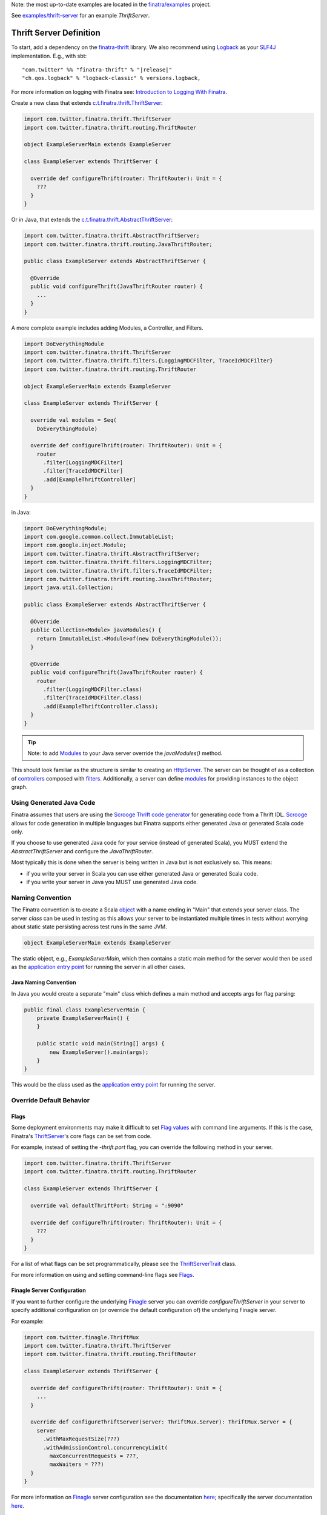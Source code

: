 .. _thrift_server:

Note: the most up-to-date examples are located in the `finatra/examples <https://github.com/twitter/finatra/tree/master/examples>`__
project.

See `examples/thrift-server <https://github.com/twitter/finatra/tree/master/examples/thrift-server>`__
for an example `ThriftServer`.

Thrift Server Definition
========================

To start, add a dependency on the `finatra-thrift <https://search.maven.org/#search%7Cga%7C1%7Cg%3A%22com.twitter%22%20AND%20a%3A%22finatra-thrift_2.12%22>`__
library. We also recommend using `Logback <https://logback.qos.ch/>`__ as your
`SLF4J <https://www.slf4j.org/manual.html>`__ implementation. E.g., with sbt:

.. parsed-literal::

    "com.twitter" %% "finatra-thrift" % "\ |release|\ "
    "ch.qos.logback" % "logback-classic" % versions.logback,

For more information on logging with Finatra see: `Introduction to Logging With Finatra <../logging/index.html#introduction-to-logging-with-finatra>`__.

Create a new class that extends `c.t.finatra.thrift.ThriftServer <https://github.com/twitter/finatra/blob/700e741f41368d9bc2ba76489e0641c4cfb8545a/thrift/src/main/scala/com/twitter/finatra/thrift/servers.scala#L143>`__:

.. code:: scala

    import com.twitter.finatra.thrift.ThriftServer
    import com.twitter.finatra.thrift.routing.ThriftRouter

    object ExampleServerMain extends ExampleServer

    class ExampleServer extends ThriftServer {

      override def configureThrift(router: ThriftRouter): Unit = {
        ???
      }
    }

Or in Java, that extends the `c.t.finatra.thrift.AbstractThriftServer <https://github.com/twitter/finatra/blob/700e741f41368d9bc2ba76489e0641c4cfb8545a/thrift/src/main/scala/com/twitter/finatra/thrift/servers.scala#L168>`__:

.. code:: java

    import com.twitter.finatra.thrift.AbstractThriftServer;
    import com.twitter.finatra.thrift.routing.JavaThriftRouter;

    public class ExampleServer extends AbstractThriftServer {

      @Override
      public void configureThrift(JavaThriftRouter router) {
        ...
      }
    }

A more complete example includes adding Modules, a Controller, and Filters.

.. code:: scala

    import DoEverythingModule
    import com.twitter.finatra.thrift.ThriftServer
    import com.twitter.finatra.thrift.filters.{LoggingMDCFilter, TraceIdMDCFilter}
    import com.twitter.finatra.thrift.routing.ThriftRouter

    object ExampleServerMain extends ExampleServer

    class ExampleServer extends ThriftServer {

      override val modules = Seq(
        DoEverythingModule)

      override def configureThrift(router: ThriftRouter): Unit = {
        router
          .filter[LoggingMDCFilter]
          .filter[TraceIdMDCFilter]
          .add[ExampleThriftController]
      }
    }

in Java:

.. code:: java

    import DoEverythingModule;
    import com.google.common.collect.ImmutableList;
    import com.google.inject.Module;
    import com.twitter.finatra.thrift.AbstractThriftServer;
    import com.twitter.finatra.thrift.filters.LoggingMDCFilter;
    import com.twitter.finatra.thrift.filters.TraceIdMDCFilter;
    import com.twitter.finatra.thrift.routing.JavaThriftRouter;
    import java.util.Collection;

    public class ExampleServer extends AbstractThriftServer {

      @Override
      public Collection<Module> javaModules() {
        return ImmutableList.<Module>of(new DoEverythingModule());
      }

      @Override
      public void configureThrift(JavaThriftRouter router) {
        router
          .filter(LoggingMDCFilter.class)
          .filter(TraceIdMDCFilter.class)
          .add(ExampleThriftController.class);
      }
    }

.. tip::

    Note: to add `Modules <../getting-started/modules.html>`__ to your Java server override the
    `javaModules()` method.

This should look familiar as the structure is similar to creating an `HttpServer <../http/server.html>`__.
The server can be thought of as a collection of `controllers <controllers.html>`__ composed with
`filters <filters.html>`__. Additionally, a server can define `modules <../getting-started/modules.html>`__
for providing instances to the object graph.

Using Generated Java Code
-------------------------

Finatra assumes that users are using the `Scrooge Thrift code generator <https://twitter.github.io/scrooge/>`__
for generating code from a Thrift IDL. `Scrooge <https://twitter.github.io/scrooge/>`__ allows for
code generation in multiple languages but Finatra supports either generated Java or generated Scala
code only.

If you choose to use generated Java code for your service (instead of generated Scala), you MUST
extend the `AbstractThriftServer` and configure the `JavaThriftRouter`.

Most typically this is done when the server is being written in Java but is not exclusively so. This
means:

- if you write your server in Scala you can use either generated Java or generated Scala code.
- if you write your server in Java you MUST use generated Java code.

Naming Convention
-----------------

The Finatra convention is to create a Scala `object <https://twitter.github.io/scala_school/basics2.html#object>`__
with a name ending in "Main" that extends your server class. The server *class* can be used in
testing as this allows your server to be instantiated multiple times in tests without worrying about
static state persisting across test runs in the same JVM.

.. code:: scala

    object ExampleServerMain extends ExampleServer

The static object, e.g., `ExampleServerMain`, which then contains a static main method for the server
would then be used as the `application entry point <https://docs.oracle.com/javase/tutorial/deployment/jar/appman.html>`__
for running the server in all other cases.

Java Naming Convention
~~~~~~~~~~~~~~~~~~~~~~

In Java you would create a separate "main" class which defines a main method and accepts args
for flag parsing:

.. code:: java

    public final class ExampleServerMain {
        private ExampleServerMain() {
        }

        public static void main(String[] args) {
            new ExampleServer().main(args);
        }
    }

This would be the class used as the `application entry point <https://docs.oracle.com/javase/tutorial/deployment/jar/appman.html>`__
for running the server.

Override Default Behavior
-------------------------

Flags
~~~~~

Some deployment environments may make it difficult to set `Flag values <../getting-started/flags.html>`__
with command line arguments. If this is the case, Finatra's `ThriftServer <https://github.com/twitter/finatra/blob/develop/thrift/src/main/scala/com/twitter/finatra/thrift/ThriftServer.scala>`__'s
core flags can be set from code.

For example, instead of setting the `-thrift.port` flag, you can override the following method in
your server.

.. code:: scala

    import com.twitter.finatra.thrift.ThriftServer
    import com.twitter.finatra.thrift.routing.ThriftRouter

    class ExampleServer extends ThriftServer {

      override val defaultThriftPort: String = ":9090"

      override def configureThrift(router: ThriftRouter): Unit = {
        ???
      }
    }


For a list of what flags can be set programmatically, please see the `ThriftServerTrait <https://github.com/twitter/finatra/blob/develop/thrift/src/main/scala/com/twitter/finatra/thrift/servers.scala>`__ class.

For more information on using and setting command-line flags see `Flags <../getting-started/flags.html#passing-flag-values-as-command-line-arguments>`__.

Finagle Server Configuration
~~~~~~~~~~~~~~~~~~~~~~~~~~~~

If you want to further configure the underlying `Finagle <https://github.com/twitter/finagle>`__
server you can override `configureThriftServer` in your server to specify additional configuration
on (or override the default configuration of) the underlying Finagle server.

For example:

.. code:: scala

    import com.twitter.finagle.ThriftMux
    import com.twitter.finatra.thrift.ThriftServer
    import com.twitter.finatra.thrift.routing.ThriftRouter

    class ExampleServer extends ThriftServer {

      override def configureThrift(router: ThriftRouter): Unit = {
        ...
      }

      override def configureThriftServer(server: ThriftMux.Server): ThriftMux.Server = {
        server
          .withMaxRequestSize(???)
          .withAdmissionControl.concurrencyLimit(
            maxConcurrentRequests = ???,
            maxWaiters = ???)
      }
    }


For more information on `Finagle <https://github.com/twitter/finagle>`__ server configuration see
the documentation `here <https://twitter.github.io/finagle/guide/Configuration.html>`__; specifically
the server documentation `here <https://twitter.github.io/finagle/guide/Servers.html>`__.

Server-side Response Classification
~~~~~~~~~~~~~~~~~~~~~~~~~~~~~~~~~~~

The default Response Classifier for Thrift servers is `ThriftResponseClassifier.ThriftExceptionsAsFailures <https://github.com/twitter/finatra/blob/8b448065f5f74c1eedd744bd15618cbf932ea1bc/thrift/src/main/scala/com/twitter/finatra/thrift/response/ThriftResponseClassifier.scala#L14>`__,
which classifies any deserialized Thrift Exception as a failure. To configure server-side `Response Classification <https://twitter.github.io/finagle/guide/Servers.html#response-classification>`__
you could choose to set the classifier directly on the underlying Finagle server by overriding the
`configureThriftServer` in your server, e.g.,

.. code:: scala

    override def configureThriftServer(server: ThriftMux.Server): ThriftMux.Server = {
        server.withResponseClassifier(???)
    }

However, since the server-side ResponseClassifier could affect code not just at the Finagle level,
we actually recommend overriding the specific framework module, `ThriftResponseClassifierModule`
instead. This binds an instance of an `ThriftResponseClassifier <https://github.com/twitter/finatra/blob/develop/thrift/src/main/scala/com/twitter/finatra/thrift/response/ThriftResponseClassifier.scala>`__
to the object graph that is then available to be injected into things like the Thrift
`StatsFilter <https://github.com/twitter/finatra/blob/develop/thrift/src/main/scala/com/twitter/finatra/thrift/filters/StatsFilter.scala>`__
for a more accurate reporting of metrics that takes into account server-side response classification.

For example, in your `ThriftServer` you would do:

.. code:: scala

    import com.google.inject.Module
    import com.twitter.finatra.http.HttpServer
    import com.twitter.finatra.http.routing.HttpRouter

    class ExampleServer extends ThriftServer {

      override thriftResponseClassifierModule: Module = ???
    }

The bound value is also then set on the underlying Finagle server before serving.

Testing
-------

For information on testing a Thrift server see the Thrift Server `Feature Tests <../testing/feature_tests.html#thrift-server>`__
section.
